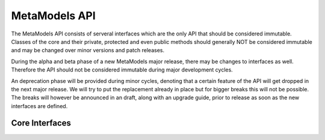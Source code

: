 MetaModels API
==============

The MetaModels API consists of serveral interfaces which are the only API that should be considered immutable. Classes
of the core and their private, protected and even public methods should generally NOT be considered immutable and may
be changed over minor versions and patch releases.

During the alpha and beta phase of a new MetaModels major release, there may be changes to interfaces as well.
Therefore the API should not be considered immutable during major development cycles.

An deprecation phase will be provided during minor cycles, denoting that a certain feature of the API will get dropped
in the next major release. We will try to put the replacement already in place but for bigger breaks this will not be
possible. The breaks will however be announced in an draft, along with an upgrade guide, prior to release as soon as the
new interfaces are defined.

Core Interfaces
---------------

